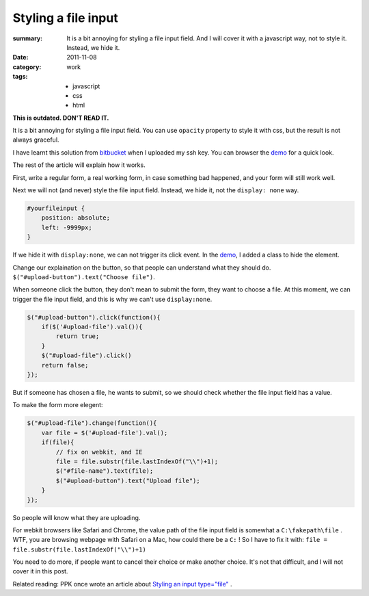 Styling a file input
===========================

:summary: 
    It is a bit annoying for styling a file input field. And I will cover it with a javascript way, not to style it. Instead, we hide it.
    
:date: 2011-11-08
:category: work
:tags:
    - javascript
    - css
    - html

**This is outdated. DON'T READ IT.**

It is a bit annoying for styling a file input field. You can use ``opacity`` property to style it with css, but the result is not always graceful.

I have learnt this solution from bitbucket_ when I uploaded my ssh key. You can browser the demo_ for a quick look.

The rest of the article will explain how it works.

First, write a regular form, a real working form, in case something bad happened, and your form will still work well.

Next we will not (and never) style the file input field. Instead, we hide it, not the ``display: none`` way.

.. sourcecode:: css

    #yourfileinput {
        position: absolute;
        left: -9999px;
    }

If we hide it with ``display:none``, we can not trigger its click event. In the demo_, I added a class to hide the element.

Change our explaination on the button, so that people can understand what they should do. ``$("#upload-button").text("Choose file")``.

When someone click the button, they don't mean to submit the form, they want to choose a file. At this moment, we can trigger the file input field, and this is why we can't use ``display:none``. 

.. sourcecode:: js

    $("#upload-button").click(function(){
        if($('#upload-file').val()){
            return true;
        }
        $("#upload-file").click()
        return false;
    });

But if someone has chosen a file, he wants to submit, so we should check whether the file input field has a value.

To make the form more elegent:

.. sourcecode:: js

    $("#upload-file").change(function(){
        var file = $('#upload-file').val();
        if(file){
            // fix on webkit, and IE
            file = file.substr(file.lastIndexOf("\\")+1);
            $("#file-name").text(file);
            $("#upload-button").text("Upload file");
        }
    });

So people will know what they are uploading.

For webkit browsers like Safari and Chrome, the value path of the file input field is somewhat a ``C:\fakepath\file`` . WTF, you are browsing webpage with Safari on a Mac, how could there be a ``C:`` ! So I have to fix it with: ``file = file.substr(file.lastIndexOf("\\")+1)``

You need to do more, if people want to cancel their choice or make another choice. It's not that difficult, and I will not cover it in this post.

Related reading: PPK once wrote an article about `Styling an input type="file" <http://www.quirksmode.org/dom/inputfile.html>`_ . 

.. _demo: http://lepture.com/demo/click-file-form/
.. _bitbucket: http://bitbucket.org
